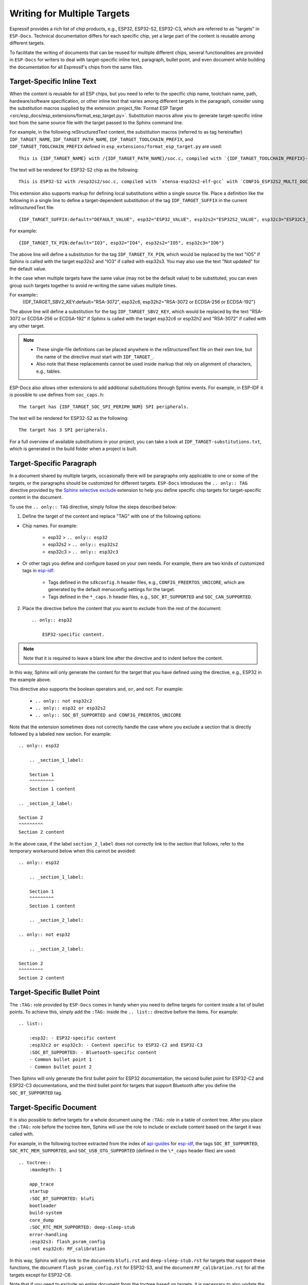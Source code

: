 Writing for Multiple Targets
============================

Espressif provides a rich list of chip products, e.g., ESP32, ESP32-S2, ESP32-C3, which are referred to as "targets" in ``ESP-Docs``. Technical documentation differs for each specific chip, yet a large part of the content is reusable among different targets.

To facilitate the writing of documents that can be reused for multiple different chips, several functionalities are provided in ``ESP-Docs`` for writers to deal with target-specific inline text, paragraph, bullet point, and even document while building the documentation for all Espressif's chips from the same files.

.. _target-specific-inline-text:

Target-Specific Inline Text
---------------------------

When the content is reusable for all ESP chips, but you need to refer to the specific chip name, toolchain name, path, hardware/software specification, or other inline text that varies among different targets in the paragraph, consider using the substitution macros supplied by the extension :project_file:`Format ESP Target <src/esp_docs/esp_extensions/format_esp_target.py>`. Substitution macros allow you to generate target-specific inline text from the same source file with the target passed to the Sphinx command line.

For example, in the following reStructuredText content, the substitution macros (referred to as tag hereinafter)  ``IDF_TARGET_NAME``, ``IDF_TARGET_PATH_NAME``, ``IDF_TARGET_TOOLCHAIN_PREFIX``, and ``IDF_TARGET_TOOLCHAIN_PREFIX`` defined in ``esp_extensions/format_esp_target.py`` are used::

    This is {IDF_TARGET_NAME} with /{IDF_TARGET_PATH_NAME}/soc.c, compiled with `{IDF_TARGET_TOOLCHAIN_PREFIX}-gcc` with `CONFIG_{IDF_TARGET_TOOLCHAIN_PREFIX}_MULTI_DOC`.

The text will be rendered for ESP32-S2 chip as the following::

    This is ESP32-S2 with /esp32s2/soc.c, compiled with `xtensa-esp32s2-elf-gcc` with `CONFIG_ESP32S2_MULTI_DOC`.

This extension also supports markup for defining local substitutions within a single source file. Place a definition like the following in a single line to define a target-dependent substitution of the tag ``IDF_TARGET_SUFFIX`` in the current reStructuredText file::

    {IDF_TARGET_SUFFIX:default="DEFAULT_VALUE", esp32="ESP32_VALUE", esp32s2="ESP32S2_VALUE", esp32c3="ESP32C3_VALUE"}

For example::

    {IDF_TARGET_TX_PIN:default="IO3", esp32="IO4", esp32s2="IO5", esp32c3="IO6"}

The above line will define a substitution for the tag ``IDF_TARGET_TX_PIN``, which would be replaced by the text "IO5" if Sphinx is called with the target esp32s2 and "IO3" if called with esp32s3. You may also use the text "Not updated" for the default value.

In the case when multiple targets have the same value (may not be the default value) to be substituted, you can even group such targets together to avoid re-writing the same values multiple times.

For example::
    {IDF_TARGET_SBV2_KEY:default="RSA-3072", esp32c6, esp32h2="RSA-3072 or ECDSA-256 or ECDSA-192"}

The above line will define a substitution for the tag ``IDF_TARGET_SBV2_KEY``, which would be replaced by the text "RSA-3072 or ECDSA-256 or ECDSA-192" if Sphinx is called with the target esp32c6 or esp32h2 and "RSA-3072" if called with any other target.

.. note::

    * These single-file definitions can be placed anywhere in the reStructuredText file on their own line, but the name of the directive must start with ``IDF_TARGET_``.
    * Also note that these replacements cannot be used inside markup that rely on alignment of characters, e.g., tables.

ESP-Docs also allows other extensions to add additional substitutions through Sphinx events. For example, in ESP-IDF it is possible to use defines from ``soc_caps.h``::

    The target has {IDF_TARGET_SOC_SPI_PERIPH_NUM} SPI peripherals.

The text will be rendered for ESP32-S2 as the following::

    The target has 3 SPI peripherals.

For a full overview of available substitutions in your project, you can take a look at ``IDF_TARGET-substitutions.txt``, which is generated in the build folder when a project is built.



Target-Specific Paragraph
--------------------------

In a document shared by multiple targets, occasionally there will be paragraphs only applicable to one or some of the targets, or the paragraphs should be customized for different targets. ``ESP-Docs`` introduces the ``.. only:: TAG`` directive provided by the `Sphinx selective exclude <https://github.com/pfalcon/sphinx_selective_exclude>`__ extension to help you define specific chip targets for target-specific content in the document.

To use the ``.. only:: TAG`` directive, simply follow the steps described below:

1. Define the target of the content and replace "TAG" with one of the following options:

* Chip names. For example:

    * esp32 > ``.. only:: esp32``
    * esp32s2 > ``.. only:: esp32s2``
    * esp32c3 > ``.. only:: esp32c3``

* Or other tags you define and configure based on your own needs. For example, there are two kinds of customized tags in `esp-idf <https://github.com/espressif/esp-idf>`__:

    * Tags defined in the ``sdkconfig.h`` header files, e.g., ``CONFIG_FREERTOS_UNICORE``, which are generated by the default menuconfig settings for the target.

    * Tags defined in the ``*_caps.h`` header files, e.g., ``SOC_BT_SUPPORTED`` and ``SOC_CAN_SUPPORTED``.

2. Place the directive before the content that you want to exclude from the rest of the document::

    .. only:: esp32

        ESP32-specific content.

.. note::

    Note that it is required to leave a blank line after the directive and to indent before the content.

In this way, Sphinx will only generate the content for the target that you have defined using the directive, e.g., ESP32 in the example above.

This directive also supports the boolean operators ``and``, ``or``, and ``not``. For example:

    * ``.. only:: not esp32c2``
    * ``.. only:: esp32 or esp32s2``
    * ``.. only:: SOC_BT_SUPPORTED and CONFIG_FREERTOS_UNICORE``

Note that the extension sometimes does not correctly handle the case where you exclude a section that is directly followed by a labeled new section. For example::

    .. only:: esp32

        .. _section_1_label:

        Section 1
        ^^^^^^^^^
        Section 1 content

    .. _section_2_label:

    Section 2
    ^^^^^^^^^
    Section 2 content

In the above case, if the label ``section_2_label`` does not correctly link to the section that follows, refer to the temporary workaround below when this cannot be avoided::

    .. only:: esp32

        .. _section_1_label:

        Section 1
        ^^^^^^^^^
        Section 1 content

        .. _section_2_label:

    .. only:: not esp32

        .. _section_2_label:

    Section 2
    ^^^^^^^^^
    Section 2 content

.. _target-specific-bullet-point:

Target-Specific Bullet Point
------------------------------

The ``:TAG:`` role provided by ``ESP-Docs`` comes in handy when you need to define targets for content inside a list of bullet points. To achieve this, simply add the ``:TAG:`` inside the ``.. list::`` directive before the items. For example::

    .. list::

        :esp32: - ESP32-specific content
        :esp32c2 or esp32c3: - Content specific to ESP32-C2 and ESP32-C3
        :SOC_BT_SUPPORTED: - Bluetooth-specific content
        - Common bullet point 1
        - Common bullet point 2

Then Sphinx will only generate the first bullet point for ESP32 documentation, the second bullet point for ESP32-C2 and ESP32-C3 documentations, and the third bullet point for targets that support Bluetooth after you define the ``SOC_BT_SUPPORTED`` tag.

.. _target-specific-doc:

Target-Specific Document
-------------------------

It is also possible to define targets for a whole document using the ``:TAG:`` role in a table of content tree. After you place the ``:TAG:`` role before the toctree item, Sphinx will use the role to include or exclude content based on the target it was called with.

For example, in the following toctree extracted from the index of `api-guides <https://github.com/espressif/esp-idf/blob/master/docs/en/api-guides/index.rst>`__ for `esp-idf <https://github.com/espressif/esp-idf>`__, the tags ``SOC_BT_SUPPORTED``, ``SOC_RTC_MEM_SUPPORTED``, and ``SOC_USB_OTG_SUPPORTED`` (defined in the ``\*_caps`` header files) are used::

    .. toctree::
        :maxdepth: 1

        app_trace
        startup
        :SOC_BT_SUPPORTED: blufi
        bootloader
        build-system
        core_dump
        :SOC_RTC_MEM_SUPPORTED: deep-sleep-stub
        error-handling
        :esp32s3: flash_psram_config
        :not esp32c6: RF_calibration

In this way, Sphinx will only link to the documents ``blufi.rst`` and ``deep-sleep-stub.rst`` for targets that support these functions, the document ``flash_psram_config.rst`` for ESP32-S3, and the document ``RF_calibration.rst`` for all the targets except for ESP32-C6.

Note that if you need to exclude an entire document from the toctree based on targets, it is necessary to also update the configuration in ``docs/conf_common.py`` to exclude the file for other targets, or a Sphinx warning "WARNING: document isn't included in any toctree" will be generated.

The recommended way of doing it is adding a ``conditional_include_dict`` list in ``docs/conf_common.py`` and include the document to one of the list that gets included. Examples can be found in `docs/conf_common.py <https://github.com/espressif/esp-idf/blob/master/docs/conf_common.py>`__ in `esp-idf <https://github.com/espressif/esp-idf>`__, where, for instance, a document which should only be shown for Bluetooth-capable targets should be added to ``BT_DOCS``. The ``exclude_docs.py`` will then take care of adding it to ``conditional_include_dict`` if the corresponding tag is not set.
